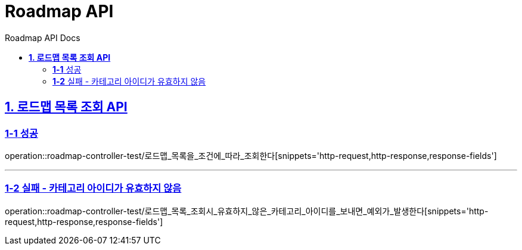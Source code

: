 = Roadmap API
:doctype: book
:icons: font
:source-highlighter: highlightjs
:toc: left
:toc-title: Roadmap API Docs
:toclevels: 2
:sectlinks:
ifndef::snippets[]
:snippets: ../../../build/generated-snippets
endif::[]
ifndef::page[]
:page: src/docs/asciidoc
endif::[]

// [[Roadmap-API]]
// = *Roadmap API*

[[로드맵목록조회-API]]
== *1. 로드맵 목록 조회 API*

=== *1-1* 성공

operation::roadmap-controller-test/로드맵_목록을_조건에_따라_조회한다[snippets='http-request,http-response,response-fields']

---

=== *1-2* 실패 - 카테고리 아이디가 유효하지 않음

operation::roadmap-controller-test/로드맵_목록_조회시_유효하지_않은_카테고리_아이디를_보내면_예외가_발생한다[snippets='http-request,http-response,response-fields']
